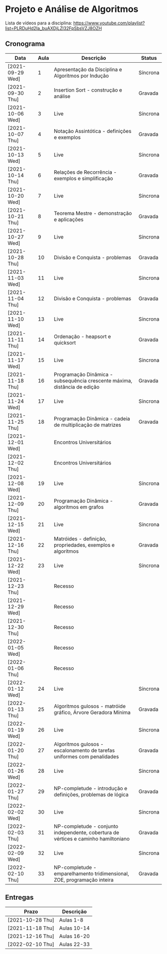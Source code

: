 * Projeto e Análise de Algoritmos

  Lista de vídeos para a disciplina: https://www.youtube.com/playlist?list=PLRDuHd2Ia_buAXDjLZl32FpSbsVZJ8OZH

** Cronograma

  | Data             | Aula | Descrição                                                                           | Status   |
  |------------------+------+-------------------------------------------------------------------------------------+----------|
  | [2021-09-29 Wed] |    1 | Apresentação da Disciplina e Algoritmos por Indução                                 | Síncrona |
  | [2021-09-30 Thu] |    2 | Insertion Sort - construção e análise                                               | Gravada  |
  | [2021-10-06 Wed] |    3 | Live                                                                                | Síncrona |
  | [2021-10-07 Thu] |    4 | Notação Assintótica - definições e exemplos                                         | Gravada  |
  | [2021-10-13 Wed] |    5 | Live                                                                                | Síncrona |
  | [2021-10-14 Thu] |    6 | Relações de Recorrência - exemplos e simplificação                                  | Gravada  |
  | [2021-10-20 Wed] |    7 | Live                                                                                | Síncrona |
  | [2021-10-21 Thu] |    8 | Teorema Mestre - demonstração e aplicações                                          | Gravada  |
  | [2021-10-27 Wed] |    9 | Live                                                                                | Síncrona |
  | [2021-10-28 Thu] |   10 | Divisão e Conquista - problemas                                                     | Gravada  |
  | [2021-11-03 Wed] |   11 | Live                                                                                | Síncrona |
  | [2021-11-04 Thu] |   12 | Divisão e Conquista - problemas                                                     | Gravada  |
  | [2021-11-10 Wed] |   13 | Live                                                                                | Síncrona |
  | [2021-11-11 Thu] |   14 | Ordenação - heapsort e quicksort                                                    | Gravada  |
  | [2021-11-17 Wed] |   15 | Live                                                                                | Síncrona |
  | [2021-11-18 Thu] |   16 | Programação Dinâmica - subsequência crescente máxima, distância de edição           | Gravada  |
  | [2021-11-24 Wed] |   17 | Live                                                                                | Síncrona |
  | [2021-11-25 Thu] |   18 | Programação Dinâmica - cadeia de multiplicação de matrizes                          | Gravada  |
  | [2021-12-01 Wed] |      | Encontros Universitários                                                            |          |
  | [2021-12-02 Thu] |      | Encontros Universitários                                                            |          |
  | [2021-12-08 Wed] |   19 | Live                                                                                | Síncrona |
  | [2021-12-09 Thu] |   20 | Programação Dinâmica - algoritmos em grafos                                         | Gravada  |
  | [2021-12-15 Wed] |   21 | Live                                                                                | Síncrona |
  | [2021-12-16 Thu] |   22 | Matróides - definição, propriedades, exemplos e algoritmos                          | Gravada  |
  | [2021-12-22 Wed] |   23 | Live                                                                                | Síncrona |
  | [2021-12-23 Thu] |      | Recesso                                                                             |          |
  | [2021-12-29 Wed] |      | Recesso                                                                             |          |
  | [2021-12-30 Thu] |      | Recesso                                                                             |          |
  | [2022-01-05 Wed] |      | Recesso                                                                             |          |
  | [2022-01-06 Thu] |      | Recesso                                                                             |          |
  | [2022-01-12 Wed] |   24 | Live                                                                                | Síncrona |
  | [2022-01-13 Thu] |   25 | Algoritmos gulosos - matróide gráfico, Árvore Geradora Mínima                       | Gravada  |
  | [2022-01-19 Wed] |   26 | Live                                                                                | Síncrona |
  | [2022-01-20 Thu] |   27 | Algoritmos gulosos - escalonamento de tarefas uniformes com penalidades             | Gravada  |
  | [2022-01-26 Wed] |   28 | Live                                                                                | Síncrona |
  | [2022-01-27 Thu] |   29 | NP-completude - introdução e definições, problemas de lógica                        | Gravada  |
  | [2022-02-02 Wed] |   30 | Live                                                                                | Síncrona |
  | [2022-02-03 Thu] |   31 | NP-completude - conjunto independente, cobertura de vértices e caminho hamiltoniano | Gravada  |
  | [2022-02-09 Wed] |   32 | Live                                                                                | Síncrona |
  | [2022-02-10 Thu] |   33 | NP-completude - emparelhamento tridimensional, ZOE, programação inteira             | Gravada  |

** Entregas

   | Prazo            | Descrição   |
   |------------------+-------------|
   | [2021-10-28 Thu] | Aulas 1-8   |
   | [2021-11-18 Thu] | Aulas 10-14 |
   | [2021-12-16 Thu] | Aulas 16-20 |
   | [2022-02-10 Thu] | Aulas 22-33 |
